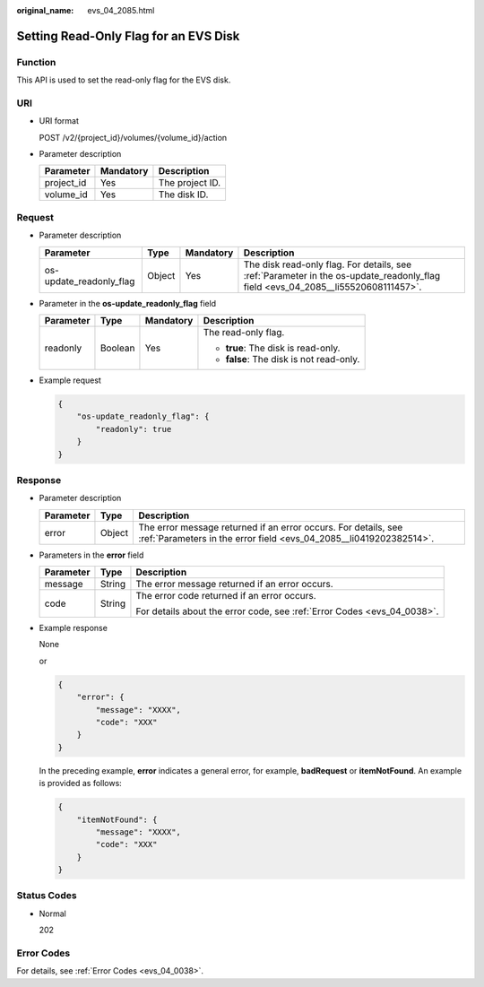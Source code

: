 :original_name: evs_04_2085.html

.. _evs_04_2085:

Setting Read-Only Flag for an EVS Disk
======================================

Function
--------

This API is used to set the read-only flag for the EVS disk.

URI
---

-  URI format

   POST /v2/{project_id}/volumes/{volume_id}/action

-  Parameter description

   ========== ========= ===============
   Parameter  Mandatory Description
   ========== ========= ===============
   project_id Yes       The project ID.
   volume_id  Yes       The disk ID.
   ========== ========= ===============

Request
-------

-  Parameter description

   +-------------------------+--------+-----------+----------------------------------------------------------------------------------------------------------------------------------+
   | Parameter               | Type   | Mandatory | Description                                                                                                                      |
   +=========================+========+===========+==================================================================================================================================+
   | os-update_readonly_flag | Object | Yes       | The disk read-only flag. For details, see :ref:`Parameter in the os-update_readonly_flag field <evs_04_2085__li55520608111457>`. |
   +-------------------------+--------+-----------+----------------------------------------------------------------------------------------------------------------------------------+

-  .. _evs_04_2085__li55520608111457:

   Parameter in the **os-update_readonly_flag** field

   +-----------------+-----------------+-----------------+------------------------------------------+
   | Parameter       | Type            | Mandatory       | Description                              |
   +=================+=================+=================+==========================================+
   | readonly        | Boolean         | Yes             | The read-only flag.                      |
   |                 |                 |                 |                                          |
   |                 |                 |                 | -  **true**: The disk is read-only.      |
   |                 |                 |                 | -  **false**: The disk is not read-only. |
   +-----------------+-----------------+-----------------+------------------------------------------+

-  Example request

   .. code-block::

      {
          "os-update_readonly_flag": {
              "readonly": true
          }
      }

Response
--------

-  Parameter description

   +-----------+--------+--------------------------------------------------------------------------------------------------------------------------------------+
   | Parameter | Type   | Description                                                                                                                          |
   +===========+========+======================================================================================================================================+
   | error     | Object | The error message returned if an error occurs. For details, see :ref:`Parameters in the error field <evs_04_2085__li0419202382514>`. |
   +-----------+--------+--------------------------------------------------------------------------------------------------------------------------------------+

-  .. _evs_04_2085__li0419202382514:

   Parameters in the **error** field

   +-----------------------+-----------------------+-------------------------------------------------------------------------+
   | Parameter             | Type                  | Description                                                             |
   +=======================+=======================+=========================================================================+
   | message               | String                | The error message returned if an error occurs.                          |
   +-----------------------+-----------------------+-------------------------------------------------------------------------+
   | code                  | String                | The error code returned if an error occurs.                             |
   |                       |                       |                                                                         |
   |                       |                       | For details about the error code, see :ref:`Error Codes <evs_04_0038>`. |
   +-----------------------+-----------------------+-------------------------------------------------------------------------+

-  Example response

   None

   or

   .. code-block::

      {
          "error": {
              "message": "XXXX",
              "code": "XXX"
          }
      }

   In the preceding example, **error** indicates a general error, for example, **badRequest** or **itemNotFound**. An example is provided as follows:

   .. code-block::

      {
          "itemNotFound": {
              "message": "XXXX",
              "code": "XXX"
          }
      }

Status Codes
------------

-  Normal

   202

Error Codes
-----------

For details, see :ref:`Error Codes <evs_04_0038>`.
